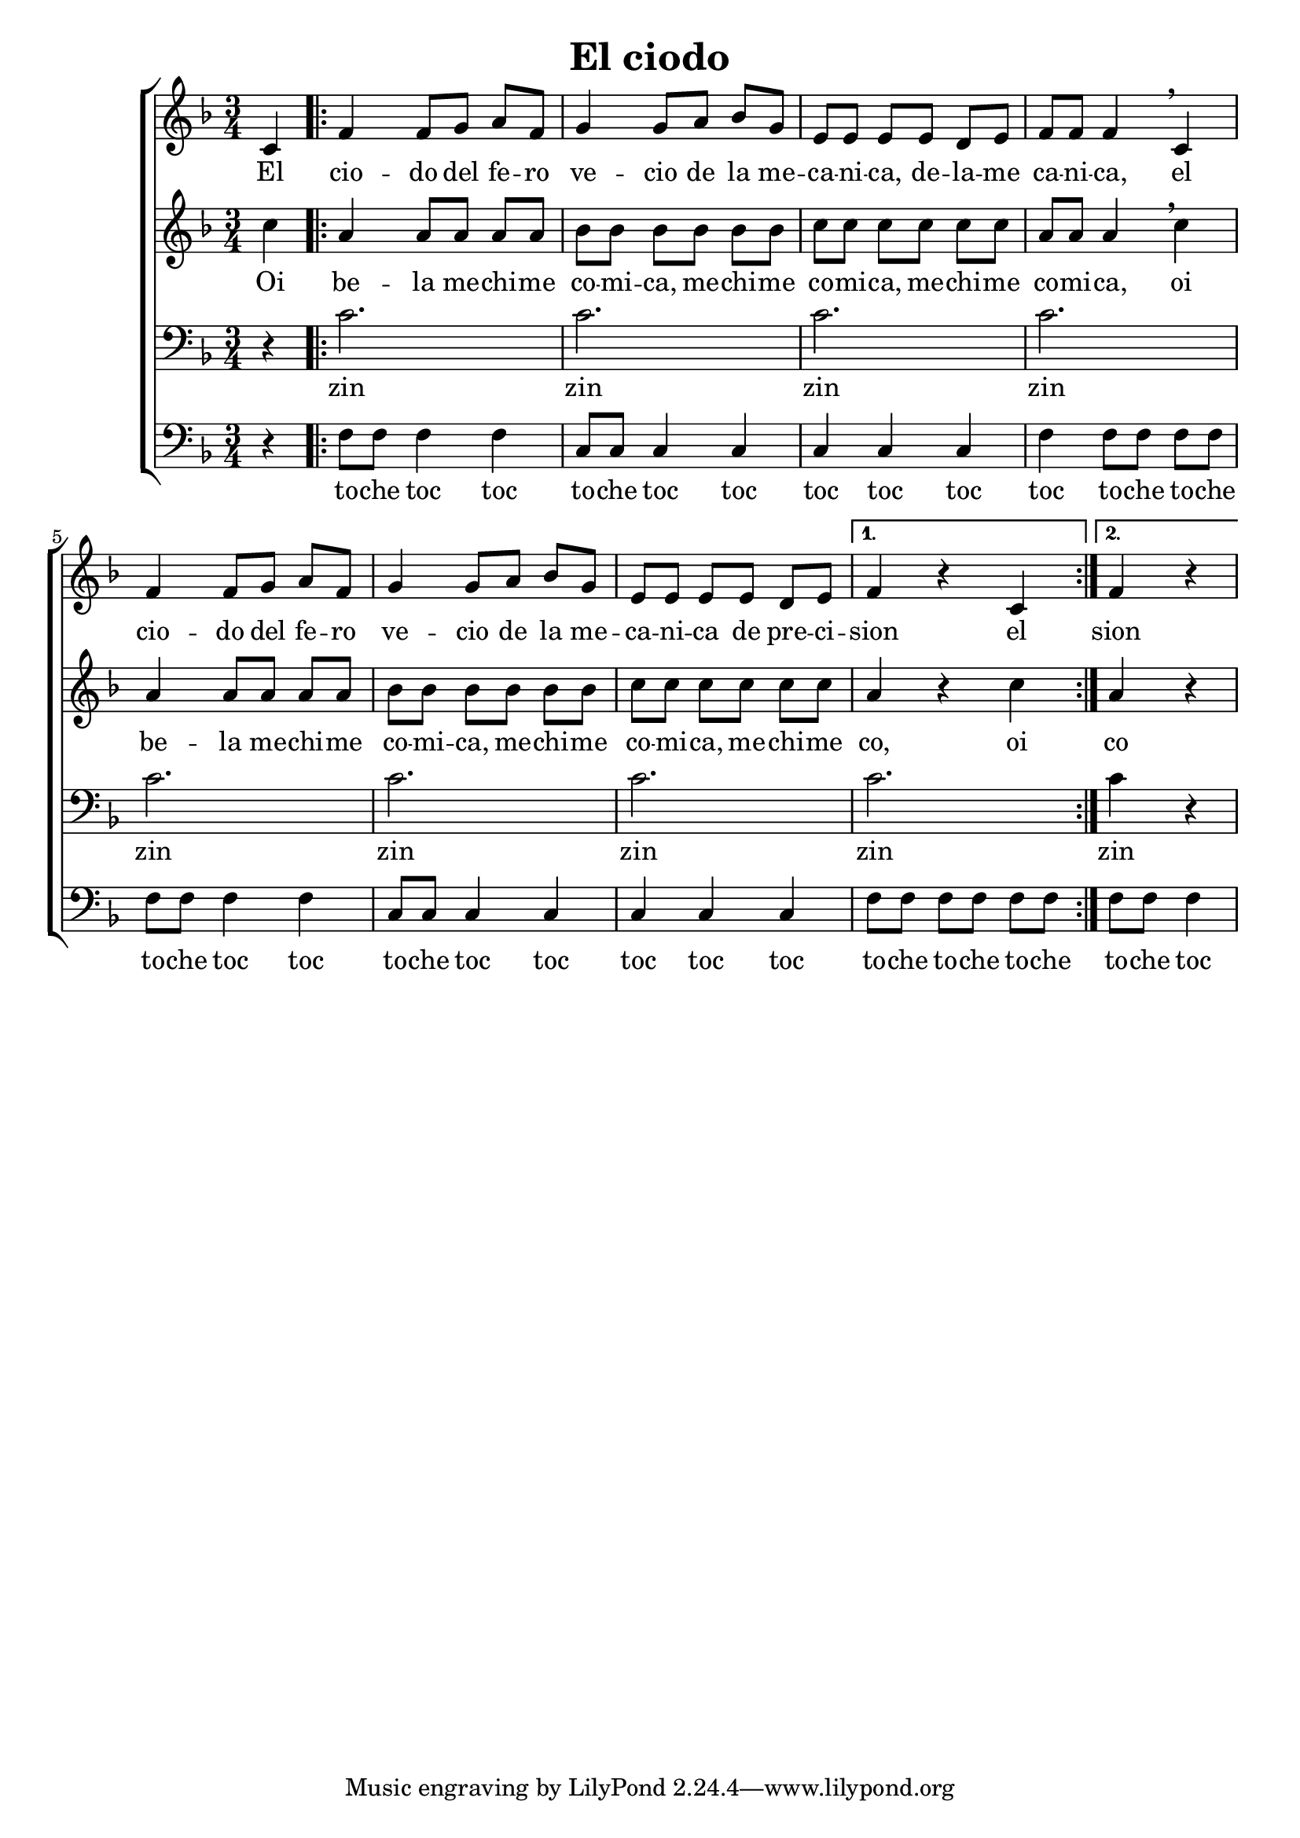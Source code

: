 \version "2.24.3"
\header {
  title = "El ciodo"
}

global = {
  \key d \minor
  \language "english"
  \time 3/4
  \partial 4
  \set Timing.beamExceptions = #'()
  \set Timing.beatStructure = 1,1,1
}

Soprano = \relative {
  c'4 |
  \repeat volta 2 {
    f f8 g a f | g4 g8 a bf g |
    e e e e d e | f f f4 \breathe c4 |
    f f8 g a f | g4 g8 a bf g |
    e e e e d e |
    \alternative {
      { f4 r c }
      { \partial 2 f4 r }
    }
  }
}
SopranoLyrics = \lyricmode {
  El |
  cio -- do del fe -- ro | ve -- cio de la me -- |
  ca -- ni -- ca, de -- la -- me | ca -- ni -- ca, el |
  cio -- do del fe -- ro | ve -- cio de la me -- |
  ca -- ni -- ca de pre -- ci -- |
  \alternative {
    \volta 1 { sion el }
    \volta 2 { sion }
  }
}
Alto = \relative {
  c''4 |
  \repeat volta 2 {
    a a8 a a a | bf bf bf bf bf bf |
    c c c c c c | a a a4 \breathe c |
    a a8 a a a | bf bf bf bf bf bf |
    c c c c c c |
    \alternative {
      { a4 r c }
      { \partial 2 a4 r }
    }
  }
}
AltoLyrics = \lyricmode {
  Oi |
  be -- la me -- chi -- me | co -- mi -- ca, me -- chi -- me |
  co -- mi -- ca, me -- chi -- me | co -- mi -- ca, oi |
  be -- la me -- chi -- me | co -- mi -- ca, me -- chi -- me |
  co -- mi -- ca, me -- chi -- me | 
  \alternative {
    \volta 1 { co, oi }
    \volta 2 { co }
  }
}
Tenore = \relative {
  \clef "bass"
  r4 |
  \repeat volta 2 {
    c'2. | c |
    c | c |
    c | c |
    c |
    \alternative {
      { c }
      { \partial 2 c4 r }
    }
  }
}
TenoreLyrics = \lyricmode {
  zin | zin
  zin | zin
  zin | zin
  zin | zin
  zin
}
Basso = \relative {
  \clef "bass"
  r4 |
  \repeat volta 2 {
    f8 f f4 f | c8 c c4 c |
    c c c | f f8 f f f |
    f f f4 f | c8 c c4 c |
    c c c | 
    \alternative {
      { f8 f f f f f }
      { \partial 2 f8 f f4 }
    }
  }
}
BassoLyrics = \lyricmode {
  to -- che toc toc | to -- che toc toc |
  toc toc toc | toc to -- che to -- che |
  to -- che toc toc | to -- che toc toc |
  toc toc toc |
    \alternative {
      \volta 1 { to -- che to -- che to -- che | }
      \volta 2 { to -- che toc }
    }
}

MyChoir = \new ChoirStaff <<
  \new Voice = "SopranoVoice" << \global \Soprano >>
  \new Lyrics \lyricsto "SopranoVoice" \SopranoLyrics
  \new Voice = "AltoVoice" << \global \Alto >>
  \new Lyrics \lyricsto "AltoVoice" \AltoLyrics
  \new Voice = "TenoreVoice" << \global \Tenore >>
  \new Lyrics \lyricsto "TenoreVoice" \TenoreLyrics
  \new Voice = "BassoVoice" << \global \Basso >>
  \new Lyrics \lyricsto "BassoVoice" \BassoLyrics
>>

\book {
  \score {
    \MyChoir
    \layout { }
  }
}
